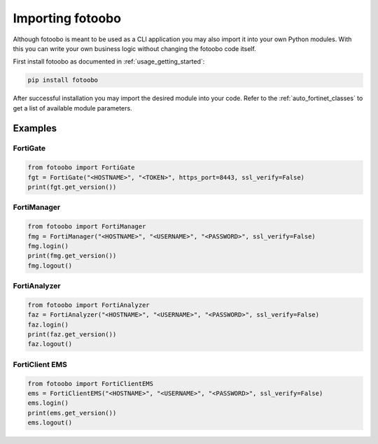 .. Describes the prerequisites and installation of fotoobo

.. _import_fotoobo:

Importing fotoobo
=================

Although fotoobo is meant to be used as a CLI application you may also import it into your own 
Python modules. With this you can write your own business logic without changing the fotoobo code
itself.

First install fotoobo as documented in :ref:`usage_getting_started`:

.. code-block:: bash

  pip install fotoobo

After successful installation you may import the desired module into your code. Refer to the 
:ref:`auto_fortinet_classes` to get a list of available module parameters.


Examples
--------

FortiGate
^^^^^^^^^

.. code-block:: python

    from fotoobo import FortiGate
    fgt = FortiGate("<HOSTNAME>", "<TOKEN>", https_port=8443, ssl_verify=False)
    print(fgt.get_version())

FortiManager
^^^^^^^^^^^^

.. code-block:: python

    from fotoobo import FortiManager
    fmg = FortiManager("<HOSTNAME>", "<USERNAME>", "<PASSWORD>", ssl_verify=False)
    fmg.login()
    print(fmg.get_version())
    fmg.logout()

FortiAnalyzer
^^^^^^^^^^^^^

.. code-block:: python

    from fotoobo import FortiAnalyzer
    faz = FortiAnalyzer("<HOSTNAME>", "<USERNAME>", "<PASSWORD>", ssl_verify=False)
    faz.login()
    print(faz.get_version())
    faz.logout()

FortiClient EMS
^^^^^^^^^^^^^^^

.. code-block:: python

    from fotoobo import FortiClientEMS
    ems = FortiClientEMS("<HOSTNAME>", "<USERNAME>", "<PASSWORD>", ssl_verify=False)
    ems.login()
    print(ems.get_version())
    ems.logout()

